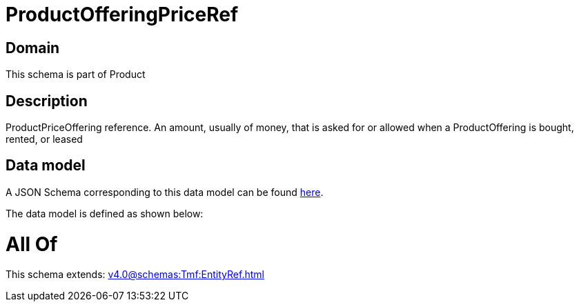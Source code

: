 = ProductOfferingPriceRef

[#domain]
== Domain

This schema is part of Product

[#description]
== Description

ProductPriceOffering reference. An amount, usually of money, that is asked for or allowed when a ProductOffering is bought, rented, or leased


[#data_model]
== Data model

A JSON Schema corresponding to this data model can be found https://tmforum.org[here].

The data model is defined as shown below:


= All Of 
This schema extends: xref:v4.0@schemas:Tmf:EntityRef.adoc[]
